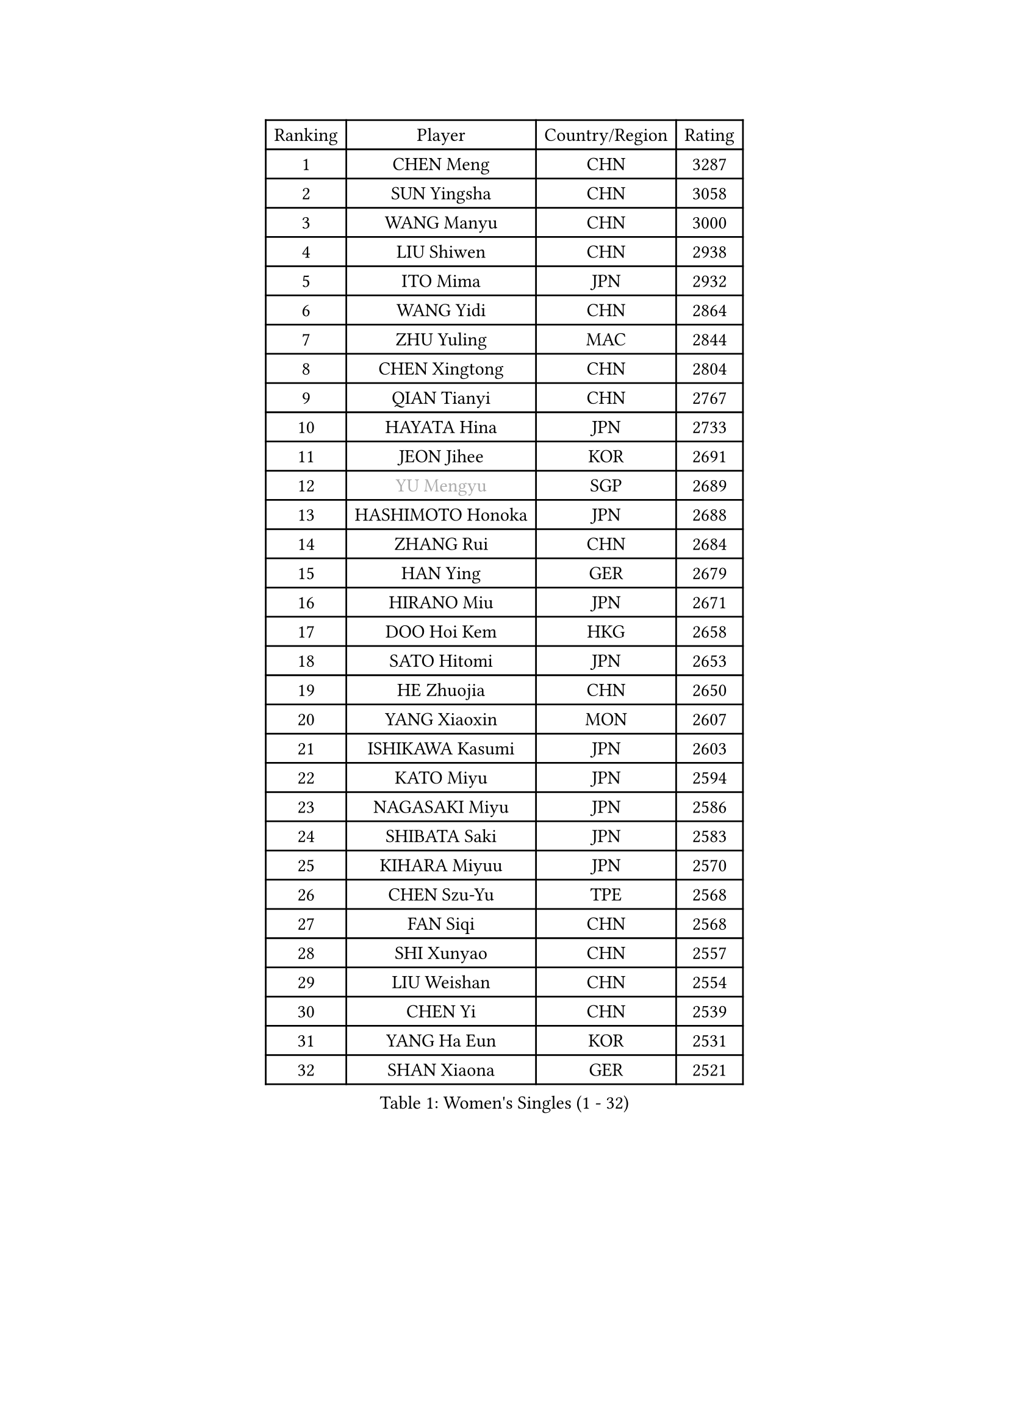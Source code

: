 
#set text(font: ("Courier New", "NSimSun"))
#figure(
  caption: "Women's Singles (1 - 32)",
    table(
      columns: 4,
      [Ranking], [Player], [Country/Region], [Rating],
      [1], [CHEN Meng], [CHN], [3287],
      [2], [SUN Yingsha], [CHN], [3058],
      [3], [WANG Manyu], [CHN], [3000],
      [4], [LIU Shiwen], [CHN], [2938],
      [5], [ITO Mima], [JPN], [2932],
      [6], [WANG Yidi], [CHN], [2864],
      [7], [ZHU Yuling], [MAC], [2844],
      [8], [CHEN Xingtong], [CHN], [2804],
      [9], [QIAN Tianyi], [CHN], [2767],
      [10], [HAYATA Hina], [JPN], [2733],
      [11], [JEON Jihee], [KOR], [2691],
      [12], [#text(gray, "YU Mengyu")], [SGP], [2689],
      [13], [HASHIMOTO Honoka], [JPN], [2688],
      [14], [ZHANG Rui], [CHN], [2684],
      [15], [HAN Ying], [GER], [2679],
      [16], [HIRANO Miu], [JPN], [2671],
      [17], [DOO Hoi Kem], [HKG], [2658],
      [18], [SATO Hitomi], [JPN], [2653],
      [19], [HE Zhuojia], [CHN], [2650],
      [20], [YANG Xiaoxin], [MON], [2607],
      [21], [ISHIKAWA Kasumi], [JPN], [2603],
      [22], [KATO Miyu], [JPN], [2594],
      [23], [NAGASAKI Miyu], [JPN], [2586],
      [24], [SHIBATA Saki], [JPN], [2583],
      [25], [KIHARA Miyuu], [JPN], [2570],
      [26], [CHEN Szu-Yu], [TPE], [2568],
      [27], [FAN Siqi], [CHN], [2568],
      [28], [SHI Xunyao], [CHN], [2557],
      [29], [LIU Weishan], [CHN], [2554],
      [30], [CHEN Yi], [CHN], [2539],
      [31], [YANG Ha Eun], [KOR], [2531],
      [32], [SHAN Xiaona], [GER], [2521],
    )
  )#pagebreak()

#set text(font: ("Courier New", "NSimSun"))
#figure(
  caption: "Women's Singles (33 - 64)",
    table(
      columns: 4,
      [Ranking], [Player], [Country/Region], [Rating],
      [33], [GUO Yuhan], [CHN], [2515],
      [34], [ANDO Minami], [JPN], [2514],
      [35], [YU Fu], [POR], [2513],
      [36], [FENG Tianwei], [SGP], [2513],
      [37], [SAWETTABUT Suthasini], [THA], [2498],
      [38], [OJIO Haruna], [JPN], [2492],
      [39], [SOO Wai Yam Minnie], [HKG], [2483],
      [40], [KUAI Man], [CHN], [2481],
      [41], [KIM Hayeong], [KOR], [2477],
      [42], [LIU Jia], [AUT], [2474],
      [43], [ODO Satsuki], [JPN], [2463],
      [44], [MITTELHAM Nina], [GER], [2461],
      [45], [CHENG I-Ching], [TPE], [2452],
      [46], [#text(gray, "LIU Juan")], [CHN], [2452],
      [47], [SUH Hyo Won], [KOR], [2450],
      [48], [MORI Sakura], [JPN], [2442],
      [49], [POLCANOVA Sofia], [AUT], [2441],
      [50], [ZENG Jian], [SGP], [2437],
      [51], [NI Xia Lian], [LUX], [2436],
      [52], [YUAN Jia Nan], [FRA], [2420],
      [53], [WU Yangchen], [CHN], [2418],
      [54], [LEE Zion], [KOR], [2416],
      [55], [LEE Ho Ching], [HKG], [2406],
      [56], [SHIN Yubin], [KOR], [2403],
      [57], [WANG Xiaotong], [CHN], [2390],
      [58], [BERGSTROM Linda], [SWE], [2384],
      [59], [LEE Eunhye], [KOR], [2383],
      [60], [WINTER Sabine], [GER], [2380],
      [61], [CHENG Hsien-Tzu], [TPE], [2377],
      [62], [PARANANG Orawan], [THA], [2372],
      [63], [TAILAKOVA Mariia], [RUS], [2371],
      [64], [PESOTSKA Margaryta], [UKR], [2368],
    )
  )#pagebreak()

#set text(font: ("Courier New", "NSimSun"))
#figure(
  caption: "Women's Singles (65 - 96)",
    table(
      columns: 4,
      [Ranking], [Player], [Country/Region], [Rating],
      [65], [ZHU Chengzhu], [HKG], [2362],
      [66], [ZHANG Lily], [USA], [2360],
      [67], [PYON Song Gyong], [PRK], [2359],
      [68], [#text(gray, "LI Qian")], [CHN], [2357],
      [69], [EERLAND Britt], [NED], [2342],
      [70], [WANG Amy], [USA], [2340],
      [71], [SOLJA Petrissa], [GER], [2340],
      [72], [KIM Byeolnim], [KOR], [2337],
      [73], [AKAE Kaho], [JPN], [2334],
      [74], [DIACONU Adina], [ROU], [2332],
      [75], [PARK Joohyun], [KOR], [2331],
      [76], [BATRA Manika], [IND], [2326],
      [77], [LIU Hsing-Yin], [TPE], [2326],
      [78], [YOON Hyobin], [KOR], [2314],
      [79], [ABRAAMIAN Elizabet], [RUS], [2312],
      [80], [MIKHAILOVA Polina], [RUS], [2311],
      [81], [YOO Eunchong], [KOR], [2311],
      [82], [#text(gray, "GRZYBOWSKA-FRANC Katarzyna")], [POL], [2311],
      [83], [BILENKO Tetyana], [UKR], [2309],
      [84], [DIAZ Adriana], [PUR], [2308],
      [85], [VOROBEVA Olga], [RUS], [2301],
      [86], [YANG Huijing], [CHN], [2300],
      [87], [BAJOR Natalia], [POL], [2298],
      [88], [SAMARA Elizabeta], [ROU], [2294],
      [89], [XIAO Maria], [ESP], [2292],
      [90], [WU Yue], [USA], [2291],
      [91], [ZHANG Mo], [CAN], [2290],
      [92], [MONTEIRO DODEAN Daniela], [ROU], [2290],
      [93], [NOSKOVA Yana], [RUS], [2289],
      [94], [CHOI Hyojoo], [KOR], [2289],
      [95], [LI Yu-Jhun], [TPE], [2288],
      [96], [SASAO Asuka], [JPN], [2287],
    )
  )#pagebreak()

#set text(font: ("Courier New", "NSimSun"))
#figure(
  caption: "Women's Singles (97 - 128)",
    table(
      columns: 4,
      [Ranking], [Player], [Country/Region], [Rating],
      [97], [KIM Kum Yong], [PRK], [2287],
      [98], [CIOBANU Irina], [ROU], [2285],
      [99], [SHAO Jieni], [POR], [2282],
      [100], [AKULA Sreeja], [IND], [2281],
      [101], [MESHREF Dina], [EGY], [2279],
      [102], [NG Wing Nam], [HKG], [2278],
      [103], [HUANG Yi-Hua], [TPE], [2274],
      [104], [LAY Jian Fang], [AUS], [2273],
      [105], [LIN Ye], [SGP], [2267],
      [106], [YOKOI Sakura], [JPN], [2258],
      [107], [SZOCS Bernadette], [ROU], [2253],
      [108], [YANG Yiyun], [CHN], [2252],
      [109], [IDESAWA Kyoka], [JPN], [2249],
      [110], [ZARIF Audrey], [FRA], [2249],
      [111], [LAM Yee Lok], [HKG], [2248],
      [112], [ZAHARIA Elena], [ROU], [2244],
      [113], [MORET Rachel], [SUI], [2242],
      [114], [DE NUTTE Sarah], [LUX], [2236],
      [115], [STEFANOVA Nikoleta], [ITA], [2233],
      [116], [SUGASAWA Yukari], [JPN], [2231],
      [117], [TODOROVIC Andrea], [SRB], [2219],
      [118], [SAWETTABUT Jinnipa], [THA], [2216],
      [119], [HARIMOTO Miwa], [JPN], [2216],
      [120], [MIGOT Marie], [FRA], [2211],
      [121], [LENG Yutong], [CHN], [2207],
      [122], [LI Yake], [CHN], [2206],
      [123], [BALAZOVA Barbora], [SVK], [2201],
      [124], [SUNG Rachel], [USA], [2200],
      [125], [KAMATH Archana Girish], [IND], [2199],
      [126], [JI Eunchae], [KOR], [2198],
      [127], [MATELOVA Hana], [CZE], [2197],
      [128], [DRAGOMAN Andreea], [ROU], [2197],
    )
  )